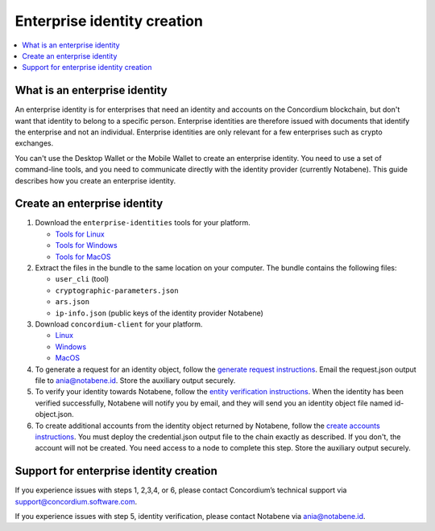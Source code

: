 .. _enterprise-identities:

============================
Enterprise identity creation
============================

.. contents::
    :local:
    :backlinks: none
    :depth: 1

What is an enterprise identity
==============================

An enterprise identity is for enterprises that need an identity and accounts on the Concordium blockchain, but don't want that identity to belong to a specific person. Enterprise identities are therefore issued with documents that identify the enterprise and not an individual. Enterprise identities are only relevant for a few enterprises such as crypto exchanges.

You can't use the Desktop Wallet or the Mobile Wallet to create an enterprise identity. You need to use a set of command-line tools, and you need to communicate directly with the identity provider (currently Notabene). This guide describes how you create an enterprise identity.

Create an enterprise identity
=============================

#. Download the ``enterprise-identities`` tools for your platform.

   - `Tools for Linux <https://distribution.concordium.software/tools/linux/enterprise-identities.tar.gz>`_

   - `Tools for Windows <https://distribution.concordium.software/tools/windows/signed/enterprise-identities.zip>`_

   - `Tools for MacOS <https://distribution.concordium.software/tools/macos/signed/enterprise-identities.zip>`_

#. Extract the files in the bundle to the same location on your computer. The bundle contains the following files:

   - ``user_cli`` (tool)

   - ``cryptographic-parameters.json``

   - ``ars.json``

   - ``ip-info.json`` (public keys of the identity provider Notabene)

#. Download ``concordium-client`` for your platform.

   - `Linux <https://distribution.concordium.software/tools/linux/concordium-client_3.0.4-0>`_

   - `Windows <https://distribution.concordium.software/tools/windows/signed/concordium-client_3.0.4-0.exe>`_

   - `MacOS <https://distribution.concordium.software/tools/macos/signed/concordium-client_3.0.4-0.zip>`_


#. To generate a request for an identity object, follow the `generate request instructions <https://github.com/Concordium/concordium-base/blob/main/rust-bins/docs/user-cli.md#generate-a-request-for-the-identity-objectinstructions>`_. Email the request.json output file to ania@notabene.id. Store the auxiliary output securely.

#. To verify your identity towards Notabene, follow the `entity verification instructions <https://notaben.notion.site/Entity-verification-2e5cc78149af4677bfe2c27ca5625731>`_. When the identity has been verified successfully, Notabene will notify you by email, and they will send you an identity object file named id-object.json.

#. To create additional accounts from the identity object returned by Notabene, follow the `create accounts instructions <https://github.com/Concordium/concordium-base/blob/main/rust-bins/docs/user-cli.md#create-accounts-from-an-identity-object>`_. You must deploy the credential.json output file to the chain exactly as described. If you don't, the account will not be created. You need access to a node to complete this step. Store the auxiliary output securely.

Support for enterprise identity creation
========================================

If you experience issues with steps 1, 2,3,4, or 6, please contact Concordium’s technical support via support@concordium.software.com.

If you experience issues with step 5, identity verification, please contact Notabene via ania@notabene.id.
